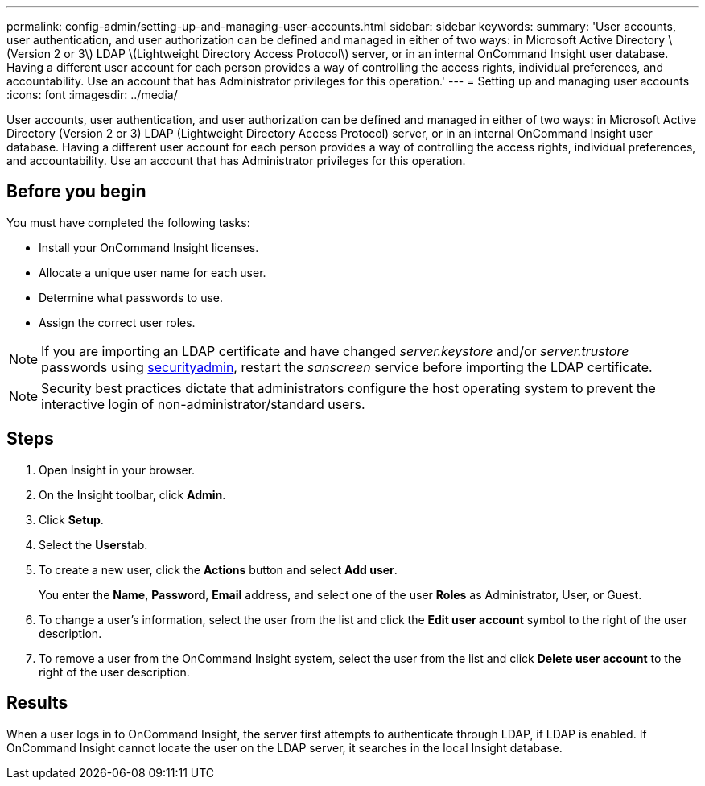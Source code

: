 ---
permalink: config-admin/setting-up-and-managing-user-accounts.html
sidebar: sidebar
keywords: 
summary: 'User accounts, user authentication, and user authorization can be defined and managed in either of two ways: in Microsoft Active Directory \(Version 2 or 3\) LDAP \(Lightweight Directory Access Protocol\) server, or in an internal OnCommand Insight user database. Having a different user account for each person provides a way of controlling the access rights, individual preferences, and accountability. Use an account that has Administrator privileges for this operation.'
---
= Setting up and managing user accounts
:icons: font
:imagesdir: ../media/

[.lead]
User accounts, user authentication, and user authorization can be defined and managed in either of two ways: in Microsoft Active Directory (Version 2 or 3) LDAP (Lightweight Directory Access Protocol) server, or in an internal OnCommand Insight user database. Having a different user account for each person provides a way of controlling the access rights, individual preferences, and accountability. Use an account that has Administrator privileges for this operation.

== Before you begin

You must have completed the following tasks:

* Install your OnCommand Insight licenses.
* Allocate a unique user name for each user.
* Determine what passwords to use.
* Assign the correct user roles.

NOTE: If you are importing an LDAP certificate and have changed _server.keystore_ and/or _server.trustore_ passwords using link:../config-admin/security-management.html[securityadmin], restart the _sanscreen_ service before importing the LDAP certificate.

[NOTE]
====
Security best practices dictate that administrators configure the host operating system to prevent the interactive login of non-administrator/standard users.
====

== Steps

. Open Insight in your browser.
. On the Insight toolbar, click *Admin*.
. Click *Setup*.
. Select the **Users**tab.
. To create a new user, click the *Actions* button and select *Add user*.
+
You enter the *Name*, *Password*, *Email* address, and select one of the user *Roles* as Administrator, User, or Guest.

. To change a user's information, select the user from the list and click the *Edit user account* symbol to the right of the user description.
. To remove a user from the OnCommand Insight system, select the user from the list and click *Delete user account* to the right of the user description.

== Results

When a user logs in to OnCommand Insight, the server first attempts to authenticate through LDAP, if LDAP is enabled. If OnCommand Insight cannot locate the user on the LDAP server, it searches in the local Insight database.

